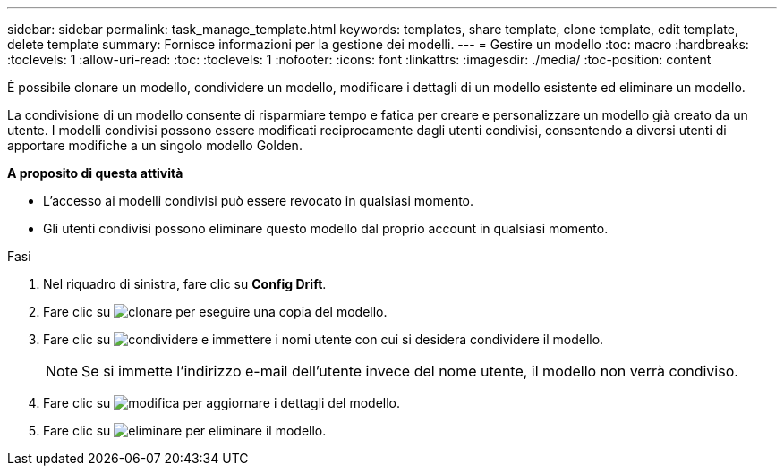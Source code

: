 ---
sidebar: sidebar 
permalink: task_manage_template.html 
keywords: templates, share template, clone template, edit template, delete template 
summary: Fornisce informazioni per la gestione dei modelli. 
---
= Gestire un modello
:toc: macro
:hardbreaks:
:toclevels: 1
:allow-uri-read: 
:toc: 
:toclevels: 1
:nofooter: 
:icons: font
:linkattrs: 
:imagesdir: ./media/
:toc-position: content


[role="lead"]
È possibile clonare un modello, condividere un modello, modificare i dettagli di un modello esistente ed eliminare un modello.

La condivisione di un modello consente di risparmiare tempo e fatica per creare e personalizzare un modello già creato da un utente. I modelli condivisi possono essere modificati reciprocamente dagli utenti condivisi, consentendo a diversi utenti di apportare modifiche a un singolo modello Golden.

*A proposito di questa attività*

* L'accesso ai modelli condivisi può essere revocato in qualsiasi momento.
* Gli utenti condivisi possono eliminare questo modello dal proprio account in qualsiasi momento.


.Fasi
. Nel riquadro di sinistra, fare clic su *Config Drift*.
. Fare clic su image:clone_icon.png["clonare"] per eseguire una copia del modello.
. Fare clic su image:share_icon.png["condividere"] e immettere i nomi utente con cui si desidera condividere il modello.
+

NOTE: Se si immette l'indirizzo e-mail dell'utente invece del nome utente, il modello non verrà condiviso.

. Fare clic su image:edit_icon.png["modifica"] per aggiornare i dettagli del modello.
. Fare clic su image:delete_icon.png["eliminare"] per eliminare il modello.

